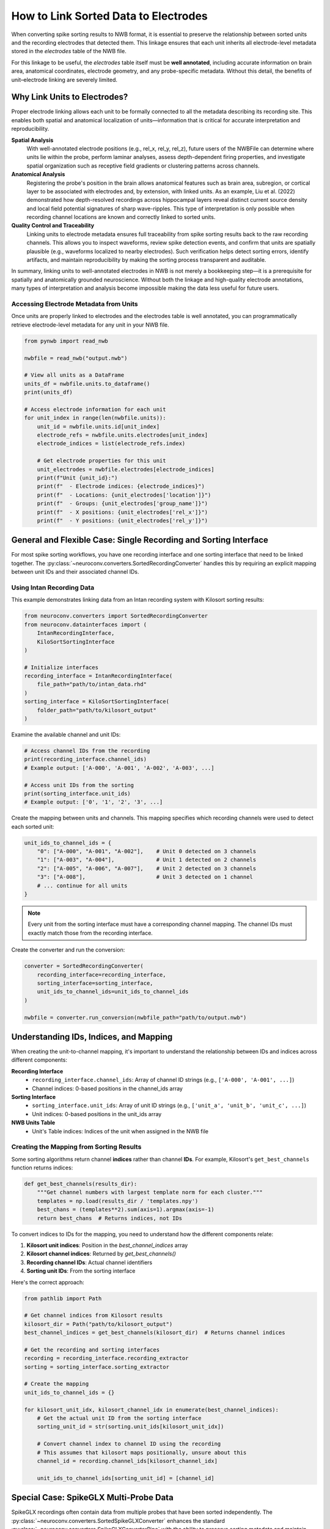 .. _linking_sorted_data:

How to Link Sorted Data to Electrodes
=====================================

When converting spike sorting results to NWB format, it is essential to preserve the
relationship between sorted units and the recording electrodes that detected them.
This linkage ensures that each unit inherits all electrode-level metadata stored in the
`electrodes` table of the NWB file.

For this linkage to be useful, the `electrodes` table itself must be **well annotated**,
including accurate information on brain area, anatomical coordinates, electrode geometry,
and any probe-specific metadata. Without this detail, the benefits of unit–electrode
linking are severely limited.

Why Link Units to Electrodes?
-----------------------------

Proper electrode linking allows each unit to be formally connected to all the metadata
describing its recording site. This enables both spatial and anatomical localization
of units—information that is critical for accurate interpretation and reproducibility.

**Spatial Analysis**
    With well-annotated electrode positions (e.g., rel_x, rel_y, rel_z),
    future users of the NWBFile can determine where units lie within the probe, perform laminar
    analyses, assess depth-dependent firing properties, and investigate spatial
    organization such as receptive field gradients or clustering patterns across channels.

**Anatomical Analysis**
    Registering the probe's position in the brain allows anatomical features such as
    brain area, subregion, or cortical layer to be associated with electrodes and,
    by extension, with linked units.
    As an example, Liu et al. (2022) demonstrated how depth-resolved recordings across
    hippocampal layers reveal distinct current source density and local field potential
    signatures of sharp wave-ripples. This type of interpretation is only possible when
    recording channel locations are known and correctly linked to sorted units.

**Quality Control and Traceability**
    Linking units to electrode metadata ensures full traceability from spike sorting
    results back to the raw recording channels. This allows you to inspect waveforms,
    review spike detection events, and confirm that units are spatially plausible
    (e.g., waveforms localized to nearby electrodes). Such verification helps detect
    sorting errors, identify artifacts, and maintain reproducibility by making the
    sorting process transparent and auditable.

In summary, linking units to well-annotated electrodes in NWB is not merely a bookkeeping
step—it is a prerequisite for spatially and anatomically grounded neuroscience. Without
both the linkage and high-quality electrode annotations, many types of interpretation and
analysis become impossible making the data less useful for future users.

Accessing Electrode Metadata from Units
~~~~~~~~~~~~~~~~~~~~~~~~~~~~~~~~~~~~~~~

Once units are properly linked to electrodes and the electrodes table is well annotated,
you can programmatically retrieve electrode-level metadata for any unit in your NWB file.

.. code-block:: python

    from pynwb import read_nwb

    nwbfile = read_nwb("output.nwb")

    # View all units as a DataFrame
    units_df = nwbfile.units.to_dataframe()
    print(units_df)

    # Access electrode information for each unit
    for unit_index in range(len(nwbfile.units)):
        unit_id = nwbfile.units.id[unit_index]
        electrode_refs = nwbfile.units.electrodes[unit_index]
        electrode_indices = list(electrode_refs.index)

        # Get electrode properties for this unit
        unit_electrodes = nwbfile.electrodes[electrode_indices]
        print(f"Unit {unit_id}:")
        print(f"  - Electrode indices: {electrode_indices}")
        print(f"  - Locations: {unit_electrodes['location']}")
        print(f"  - Groups: {unit_electrodes['group_name']}")
        print(f"  - X positions: {unit_electrodes['rel_x']}")
        print(f"  - Y positions: {unit_electrodes['rel_y']}")


General and Flexible Case: Single Recording and Sorting Interface
----------------------------------------------------

For most spike sorting workflows, you have one recording interface and one sorting
interface that need to be linked together. The :py:class:`~neuroconv.converters.SortedRecordingConverter`
handles this by requiring an explicit mapping between unit IDs and their associated channel IDs.

Using Intan Recording Data
~~~~~~~~~~~~~~~~~~~~~~~~~

This example demonstrates linking data from an Intan recording system with
Kilosort sorting results:

.. code-block:: python

    from neuroconv.converters import SortedRecordingConverter
    from neuroconv.datainterfaces import (
        IntanRecordingInterface,
        KiloSortSortingInterface
    )

    # Initialize interfaces
    recording_interface = IntanRecordingInterface(
        file_path="path/to/intan_data.rhd"
    )
    sorting_interface = KiloSortSortingInterface(
        folder_path="path/to/kilosort_output"
    )

Examine the available channel and unit IDs:

.. code-block:: python

    # Access channel IDs from the recording
    print(recording_interface.channel_ids)
    # Example output: ['A-000', 'A-001', 'A-002', 'A-003', ...]

    # Access unit IDs from the sorting
    print(sorting_interface.unit_ids)
    # Example output: ['0', '1', '2', '3', ...]

Create the mapping between units and channels. This mapping specifies which recording channels were used to detect each sorted unit:

.. code-block:: python

    unit_ids_to_channel_ids = {
        "0": ["A-000", "A-001", "A-002"],    # Unit 0 detected on 3 channels
        "1": ["A-003", "A-004"],             # Unit 1 detected on 2 channels
        "2": ["A-005", "A-006", "A-007"],    # Unit 2 detected on 3 channels
        "3": ["A-008"],                      # Unit 3 detected on 1 channel
        # ... continue for all units
    }

.. note::

    Every unit from the sorting interface must have a corresponding channel mapping. The channel IDs must exactly match those from the recording interface.

Create the converter and run the conversion:

.. code-block:: python

    converter = SortedRecordingConverter(
        recording_interface=recording_interface,
        sorting_interface=sorting_interface,
        unit_ids_to_channel_ids=unit_ids_to_channel_ids
    )

    nwbfile = converter.run_conversion(nwbfile_path="path/to/output.nwb")

Understanding IDs, Indices, and Mapping
---------------------------------------

When creating the unit-to-channel mapping, it's important to understand the relationship
between IDs and indices across different components:

**Recording Interface**
    - ``recording_interface.channel_ids``: Array of channel ID strings (e.g., ``['A-000', 'A-001', ...]``)
    - Channel indices: 0-based positions in the channel_ids array

**Sorting Interface**
    - ``sorting_interface.unit_ids``: Array of unit ID strings (e.g., ``['unit_a', 'unit_b', 'unit_c', ...]``)
    - Unit indices: 0-based positions in the unit_ids array

**NWB Units Table**
    - Unit's Table indices: Indices of the unit when assigned in the NWB file


Creating the Mapping from Sorting Results
~~~~~~~~~~~~~~~~~~~~~~~~~~~~~~~~~~~~~~~~~

Some sorting algorithms return channel **indices** rather than channel **IDs**.
For example, Kilosort's ``get_best_channels`` function returns indices:

.. code-block:: python

    def get_best_channels(results_dir):
        """Get channel numbers with largest template norm for each cluster."""
        templates = np.load(results_dir / 'templates.npy')
        best_chans = (templates**2).sum(axis=1).argmax(axis=-1)
        return best_chans  # Returns indices, not IDs

To convert indices to IDs for the mapping, you need to understand how the different
components relate:

1. **Kilosort unit indices**: Position in the `best_channel_indices` array
2. **Kilosort channel indices**: Returned by `get_best_channels()`
3. **Recording channel IDs**: Actual channel identifiers
4. **Sorting unit IDs**: From the sorting interface

Here's the correct approach:

.. code-block:: python

    from pathlib import Path

    # Get channel indices from Kilosort results
    kilosort_dir = Path("path/to/kilosort_output")
    best_channel_indices = get_best_channels(kilosort_dir)  # Returns channel indices

    # Get the recording and sorting interfaces
    recording = recording_interface.recording_extractor
    sorting = sorting_interface.sorting_extractor

    # Create the mapping
    unit_ids_to_channel_ids = {}

    for kilosort_unit_idx, kilosort_channel_idx in enumerate(best_channel_indices):
        # Get the actual unit ID from the sorting interface
        sorting_unit_id = str(sorting.unit_ids[kilosort_unit_idx])

        # Convert channel index to channel ID using the recording
        # This assumes that kilosort maps positionally, unsure about this
        channel_id = recording.channel_ids[kilosort_channel_idx]

        unit_ids_to_channel_ids[sorting_unit_id] = [channel_id]



Special Case: SpikeGLX Multi-Probe Data
---------------------------------------

SpikeGLX recordings often contain data from multiple probes that have been sorted
independently. The :py:class:`~neuroconv.converters.SortedSpikeGLXConverter`
enhances the standard :py:class:`~neuroconv.converters.SpikeGLXConverterPipe`
with the ability to preserve sorting metadata and maintain proper unit-to-electrode
linkage across all probes.

Multiple Probes with Independent Sorting
~~~~~~~~~~~~~~~~~~~~~~~~~~~~~~~~~~~~~~~

Example with multiple Neuropixels probes, each sorted independently:

.. code-block:: python

    from neuroconv.converters import SpikeGLXConverterPipe, SortedSpikeGLXConverter
    from neuroconv.datainterfaces import KiloSortSortingInterface

    # Initialize the SpikeGLX converter for all streams
    spikeglx_converter = SpikeGLXConverterPipe(
        folder_path="path/to/spikeglx_data"
    )

    # View available streams
    print(spikeglx_converter.data_interface_objects.keys())
    # Example output: dict_keys(['imec0.ap', 'imec0.lf', 'imec1.ap', 'imec1.lf', 'nidq'])

When working with multiple sorting interfaces, a common challenge arises when different sorters
produce units with identical IDs (e.g., both probes generating units "0", "1", "2"). The
:doc:`adding_multiple_sorting_interfaces` guide provides comprehensive strategies for handling
such scenarios. However, the :py:class:`~neuroconv.converters.SortedSpikeGLXConverter` automatically
resolves these conflicts by generating unique unit names using the pattern ``{stream_id}_unit_{original_id}``
(e.g., ``imec0_ap_unit_0``, ``imec1_ap_unit_0``) when conflicts are detected. If unit IDs are already
unique across all sorters, the original unit names are preserved.

Create sorting configuration for each sorted probe. Note the channel ID format specific to SpikeGLX:

.. code-block:: python

    sorting_configuration = [
        {
            "stream_id": "imec0.ap",
            "sorting_interface": KiloSortSortingInterface(
                folder_path="path/to/imec0_kilosort_output"
            ),
            "unit_ids_to_channel_ids": {
                "0": ["imec0.ap#AP0", "imec0.ap#AP1", "imec0.ap#AP2"],
                "1": ["imec0.ap#AP3", "imec0.ap#AP4"],
                "2": ["imec0.ap#AP5", "imec0.ap#AP6"]
            }
        },
        {
            "stream_id": "imec1.ap",
            "sorting_interface": KiloSortSortingInterface(
                folder_path="path/to/imec1_kilosort_output"
            ),
            "unit_ids_to_channel_ids": {
                "0": ["imec1.ap#AP0", "imec1.ap#AP1"],
                "1": ["imec1.ap#AP2", "imec1.ap#AP3", "imec1.ap#AP4"],
                "2": ["imec1.ap#AP10", "imec1.ap#AP11"]
            }
        }
    ]

Create the converter and run the conversion:

.. code-block:: python

    # Create the sorted converter
    converter = SortedSpikeGLXConverter(
        spikeglx_converter=spikeglx_converter,
        sorting_configuration=sorting_configuration
    )

    # Run the conversion
    nwbfile = converter.run_conversion(nwbfile_path="path/to/output.nwb")

.. note::

    * Only AP (action potential) streams can have sorting data
    * Currently supports one sorting interface per probe
    * All unit IDs from different probes will be added to the canonical Units table
